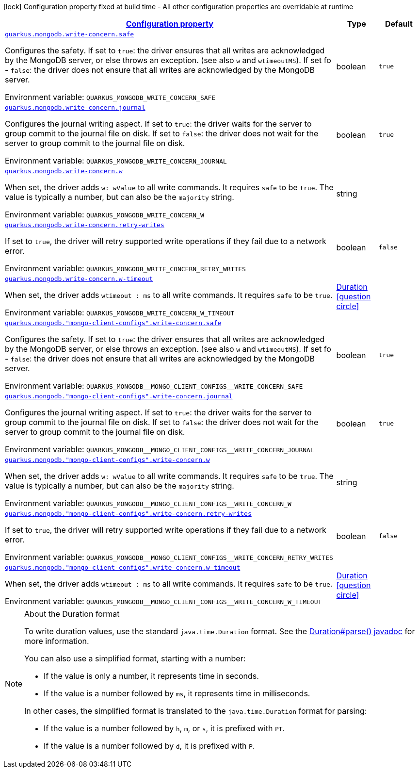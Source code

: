 
:summaryTableId: quarkus-mongodb-config-group-write-concern-config
[.configuration-legend]
icon:lock[title=Fixed at build time] Configuration property fixed at build time - All other configuration properties are overridable at runtime
[.configuration-reference, cols="80,.^10,.^10"]
|===

h|[[quarkus-mongodb-config-group-write-concern-config_configuration]]link:#quarkus-mongodb-config-group-write-concern-config_configuration[Configuration property]

h|Type
h|Default

a| [[quarkus-mongodb-config-group-write-concern-config_quarkus-mongodb-write-concern-safe]]`link:#quarkus-mongodb-config-group-write-concern-config_quarkus-mongodb-write-concern-safe[quarkus.mongodb.write-concern.safe]`


[.description]
--
Configures the safety. If set to `true`: the driver ensures that all writes are acknowledged by the MongoDB server, or else throws an exception. (see also `w` and `wtimeoutMS`). If set fo
 - `false`: the driver does not ensure that all writes are acknowledged by the MongoDB server.

ifdef::add-copy-button-to-env-var[]
Environment variable: env_var_with_copy_button:+++QUARKUS_MONGODB_WRITE_CONCERN_SAFE+++[]
endif::add-copy-button-to-env-var[]
ifndef::add-copy-button-to-env-var[]
Environment variable: `+++QUARKUS_MONGODB_WRITE_CONCERN_SAFE+++`
endif::add-copy-button-to-env-var[]
--|boolean 
|`true`


a| [[quarkus-mongodb-config-group-write-concern-config_quarkus-mongodb-write-concern-journal]]`link:#quarkus-mongodb-config-group-write-concern-config_quarkus-mongodb-write-concern-journal[quarkus.mongodb.write-concern.journal]`


[.description]
--
Configures the journal writing aspect. If set to `true`: the driver waits for the server to group commit to the journal file on disk. If set to `false`: the driver does not wait for the server to group commit to the journal file on disk.

ifdef::add-copy-button-to-env-var[]
Environment variable: env_var_with_copy_button:+++QUARKUS_MONGODB_WRITE_CONCERN_JOURNAL+++[]
endif::add-copy-button-to-env-var[]
ifndef::add-copy-button-to-env-var[]
Environment variable: `+++QUARKUS_MONGODB_WRITE_CONCERN_JOURNAL+++`
endif::add-copy-button-to-env-var[]
--|boolean 
|`true`


a| [[quarkus-mongodb-config-group-write-concern-config_quarkus-mongodb-write-concern-w]]`link:#quarkus-mongodb-config-group-write-concern-config_quarkus-mongodb-write-concern-w[quarkus.mongodb.write-concern.w]`


[.description]
--
When set, the driver adds `w: wValue` to all write commands. It requires `safe` to be `true`. The value is typically a number, but can also be the `majority` string.

ifdef::add-copy-button-to-env-var[]
Environment variable: env_var_with_copy_button:+++QUARKUS_MONGODB_WRITE_CONCERN_W+++[]
endif::add-copy-button-to-env-var[]
ifndef::add-copy-button-to-env-var[]
Environment variable: `+++QUARKUS_MONGODB_WRITE_CONCERN_W+++`
endif::add-copy-button-to-env-var[]
--|string 
|


a| [[quarkus-mongodb-config-group-write-concern-config_quarkus-mongodb-write-concern-retry-writes]]`link:#quarkus-mongodb-config-group-write-concern-config_quarkus-mongodb-write-concern-retry-writes[quarkus.mongodb.write-concern.retry-writes]`


[.description]
--
If set to `true`, the driver will retry supported write operations if they fail due to a network error.

ifdef::add-copy-button-to-env-var[]
Environment variable: env_var_with_copy_button:+++QUARKUS_MONGODB_WRITE_CONCERN_RETRY_WRITES+++[]
endif::add-copy-button-to-env-var[]
ifndef::add-copy-button-to-env-var[]
Environment variable: `+++QUARKUS_MONGODB_WRITE_CONCERN_RETRY_WRITES+++`
endif::add-copy-button-to-env-var[]
--|boolean 
|`false`


a| [[quarkus-mongodb-config-group-write-concern-config_quarkus-mongodb-write-concern-w-timeout]]`link:#quarkus-mongodb-config-group-write-concern-config_quarkus-mongodb-write-concern-w-timeout[quarkus.mongodb.write-concern.w-timeout]`


[.description]
--
When set, the driver adds `wtimeout : ms` to all write commands. It requires `safe` to be `true`.

ifdef::add-copy-button-to-env-var[]
Environment variable: env_var_with_copy_button:+++QUARKUS_MONGODB_WRITE_CONCERN_W_TIMEOUT+++[]
endif::add-copy-button-to-env-var[]
ifndef::add-copy-button-to-env-var[]
Environment variable: `+++QUARKUS_MONGODB_WRITE_CONCERN_W_TIMEOUT+++`
endif::add-copy-button-to-env-var[]
--|link:https://docs.oracle.com/javase/8/docs/api/java/time/Duration.html[Duration]
  link:#duration-note-anchor-{summaryTableId}[icon:question-circle[title=More information about the Duration format]]
|


a| [[quarkus-mongodb-config-group-write-concern-config_quarkus-mongodb-mongo-client-configs-write-concern-safe]]`link:#quarkus-mongodb-config-group-write-concern-config_quarkus-mongodb-mongo-client-configs-write-concern-safe[quarkus.mongodb."mongo-client-configs".write-concern.safe]`


[.description]
--
Configures the safety. If set to `true`: the driver ensures that all writes are acknowledged by the MongoDB server, or else throws an exception. (see also `w` and `wtimeoutMS`). If set fo
 - `false`: the driver does not ensure that all writes are acknowledged by the MongoDB server.

ifdef::add-copy-button-to-env-var[]
Environment variable: env_var_with_copy_button:+++QUARKUS_MONGODB__MONGO_CLIENT_CONFIGS__WRITE_CONCERN_SAFE+++[]
endif::add-copy-button-to-env-var[]
ifndef::add-copy-button-to-env-var[]
Environment variable: `+++QUARKUS_MONGODB__MONGO_CLIENT_CONFIGS__WRITE_CONCERN_SAFE+++`
endif::add-copy-button-to-env-var[]
--|boolean 
|`true`


a| [[quarkus-mongodb-config-group-write-concern-config_quarkus-mongodb-mongo-client-configs-write-concern-journal]]`link:#quarkus-mongodb-config-group-write-concern-config_quarkus-mongodb-mongo-client-configs-write-concern-journal[quarkus.mongodb."mongo-client-configs".write-concern.journal]`


[.description]
--
Configures the journal writing aspect. If set to `true`: the driver waits for the server to group commit to the journal file on disk. If set to `false`: the driver does not wait for the server to group commit to the journal file on disk.

ifdef::add-copy-button-to-env-var[]
Environment variable: env_var_with_copy_button:+++QUARKUS_MONGODB__MONGO_CLIENT_CONFIGS__WRITE_CONCERN_JOURNAL+++[]
endif::add-copy-button-to-env-var[]
ifndef::add-copy-button-to-env-var[]
Environment variable: `+++QUARKUS_MONGODB__MONGO_CLIENT_CONFIGS__WRITE_CONCERN_JOURNAL+++`
endif::add-copy-button-to-env-var[]
--|boolean 
|`true`


a| [[quarkus-mongodb-config-group-write-concern-config_quarkus-mongodb-mongo-client-configs-write-concern-w]]`link:#quarkus-mongodb-config-group-write-concern-config_quarkus-mongodb-mongo-client-configs-write-concern-w[quarkus.mongodb."mongo-client-configs".write-concern.w]`


[.description]
--
When set, the driver adds `w: wValue` to all write commands. It requires `safe` to be `true`. The value is typically a number, but can also be the `majority` string.

ifdef::add-copy-button-to-env-var[]
Environment variable: env_var_with_copy_button:+++QUARKUS_MONGODB__MONGO_CLIENT_CONFIGS__WRITE_CONCERN_W+++[]
endif::add-copy-button-to-env-var[]
ifndef::add-copy-button-to-env-var[]
Environment variable: `+++QUARKUS_MONGODB__MONGO_CLIENT_CONFIGS__WRITE_CONCERN_W+++`
endif::add-copy-button-to-env-var[]
--|string 
|


a| [[quarkus-mongodb-config-group-write-concern-config_quarkus-mongodb-mongo-client-configs-write-concern-retry-writes]]`link:#quarkus-mongodb-config-group-write-concern-config_quarkus-mongodb-mongo-client-configs-write-concern-retry-writes[quarkus.mongodb."mongo-client-configs".write-concern.retry-writes]`


[.description]
--
If set to `true`, the driver will retry supported write operations if they fail due to a network error.

ifdef::add-copy-button-to-env-var[]
Environment variable: env_var_with_copy_button:+++QUARKUS_MONGODB__MONGO_CLIENT_CONFIGS__WRITE_CONCERN_RETRY_WRITES+++[]
endif::add-copy-button-to-env-var[]
ifndef::add-copy-button-to-env-var[]
Environment variable: `+++QUARKUS_MONGODB__MONGO_CLIENT_CONFIGS__WRITE_CONCERN_RETRY_WRITES+++`
endif::add-copy-button-to-env-var[]
--|boolean 
|`false`


a| [[quarkus-mongodb-config-group-write-concern-config_quarkus-mongodb-mongo-client-configs-write-concern-w-timeout]]`link:#quarkus-mongodb-config-group-write-concern-config_quarkus-mongodb-mongo-client-configs-write-concern-w-timeout[quarkus.mongodb."mongo-client-configs".write-concern.w-timeout]`


[.description]
--
When set, the driver adds `wtimeout : ms` to all write commands. It requires `safe` to be `true`.

ifdef::add-copy-button-to-env-var[]
Environment variable: env_var_with_copy_button:+++QUARKUS_MONGODB__MONGO_CLIENT_CONFIGS__WRITE_CONCERN_W_TIMEOUT+++[]
endif::add-copy-button-to-env-var[]
ifndef::add-copy-button-to-env-var[]
Environment variable: `+++QUARKUS_MONGODB__MONGO_CLIENT_CONFIGS__WRITE_CONCERN_W_TIMEOUT+++`
endif::add-copy-button-to-env-var[]
--|link:https://docs.oracle.com/javase/8/docs/api/java/time/Duration.html[Duration]
  link:#duration-note-anchor-{summaryTableId}[icon:question-circle[title=More information about the Duration format]]
|

|===
ifndef::no-duration-note[]
[NOTE]
[id='duration-note-anchor-{summaryTableId}']
.About the Duration format
====
To write duration values, use the standard `java.time.Duration` format.
See the link:https://docs.oracle.com/en/java/javase/11/docs/api/java.base/java/time/Duration.html#parse(java.lang.CharSequence)[Duration#parse() javadoc] for more information.

You can also use a simplified format, starting with a number:

* If the value is only a number, it represents time in seconds.
* If the value is a number followed by `ms`, it represents time in milliseconds.

In other cases, the simplified format is translated to the `java.time.Duration` format for parsing:

* If the value is a number followed by `h`, `m`, or `s`, it is prefixed with `PT`.
* If the value is a number followed by `d`, it is prefixed with `P`.
====
endif::no-duration-note[]
